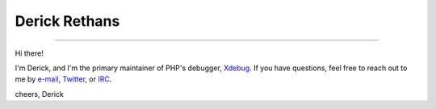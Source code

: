 Derick Rethans
==============

-----

Hi there!

I'm Derick, and I'm the primary maintainer of PHP's debugger, `Xdebug <https://github.com/xdebug/xdebug>`_.
If you have questions, feel free to reach out to me by `e-mail <github@derickrethans.nl>`_, `Twitter <https://twitter.com/derickr>`_, or `IRC <http://webchat.freenode.net/?channels=#xdebug>`_.

cheers,
Derick
